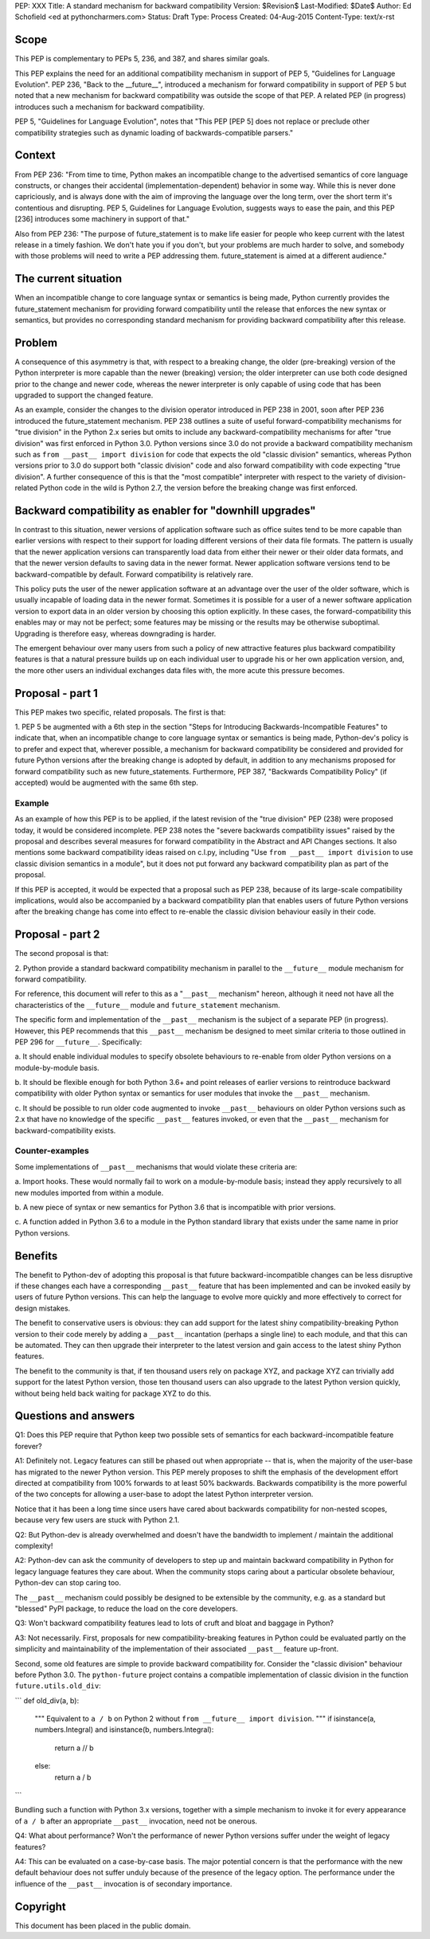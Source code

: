 PEP: XXX
Title: A standard mechanism for backward compatibility
Version: $Revision$
Last-Modified: $Date$
Author:	Ed Schofield <ed at pythoncharmers.com>
Status:	Draft
Type: Process
Created: 04-Aug-2015
Content-Type: text/x-rst


Scope
=====

This PEP is complementary to PEPs 5, 236, and 387, and shares similar
goals.

This PEP explains the need for an additional compatibility mechanism
in support of PEP 5, "Guidelines for Language Evolution". PEP 236,
"Back to the __future__", introduced a mechanism for forward
compatibility in support of PEP 5 but noted that a new mechanism for
backward compatibility was outside the scope of that PEP. A related
PEP (in progress) introduces such a mechanism for backward
compatibility.

PEP 5, "Guidelines for Language Evolution", notes that "This PEP [PEP 5]
does not replace or preclude other compatibility strategies such as
dynamic loading of backwards-compatible parsers."


Context
=======

From PEP 236: "From time to time, Python makes an incompatible change
to the advertised semantics of core language constructs, or changes
their accidental (implementation-dependent) behavior in some way.
While this is never done capriciously, and is always done with the aim
of improving the language over the long term, over the short term it's
contentious and disrupting. PEP 5, Guidelines for Language Evolution,
suggests ways to ease the pain, and this PEP [236] introduces some
machinery in support of that."

Also from PEP 236: "The purpose of future_statement is to make life
easier for people who keep current with the latest release in a timely
fashion. We don't hate you if you don't, but your problems are much
harder to solve, and somebody with those problems will need to write a
PEP addressing them. future_statement is aimed at a different
audience."


The current situation
=====================

When an incompatible change to core language syntax or semantics is
being made, Python currently provides the future_statement mechanism
for providing forward compatibility until the release that enforces
the new syntax or semantics, but provides no corresponding standard
mechanism for providing backward compatibility after this release.


Problem
=======

A consequence of this asymmetry is that, with respect to a breaking
change, the older (pre-breaking) version of the Python interpreter is
more capable than the newer (breaking) version; the older interpreter
can use both code designed prior to the change and newer code, whereas
the newer interpreter is only capable of using code that has been
upgraded to support the changed feature.

As an example, consider the changes to the division operator
introduced in PEP 238 in 2001, soon after PEP 236 introduced the
future_statement mechanism. PEP 238 outlines a suite of useful
forward-compatibility mechanisms for "true division" in the Python 2.x
series but omits to include any backward-compatibility mechanisms for
after "true division" was first enforced in Python 3.0. Python versions
since 3.0 do not provide a backward compatibility mechanism such as
``from __past__ import division`` for code that expects the old
"classic division" semantics, whereas Python versions prior to 3.0 do
support both "classic division" code and also forward compatibility
with code expecting "true division". A further consequence of this is
that the "most compatible" interpreter with respect to the variety of
division-related Python code in the wild is Python 2.7, the version
before the breaking change was first enforced.


Backward compatibility as enabler for "downhill upgrades"
=========================================================

In contrast to this situation, newer versions of application software
such as office suites tend to be more capable than earlier versions
with respect to their support for loading different versions of their
data file formats. The pattern is usually that the newer application
versions can transparently load data from either their newer or their
older data formats, and that the newer version defaults to saving data
in the newer format. Newer application software versions tend to be
backward-compatible by default. Forward compatibility is relatively
rare.

This policy puts the user of the newer application software at an
advantage over the user of the older software, which is usually
incapable of loading data in the newer format. Sometimes it is
possible for a user of a newer software application version to export
data in an older version by choosing this option explicitly. In these
cases, the forward-compatibility this enables may or may not be
perfect; some features may be missing or the results may be otherwise
suboptimal. Upgrading is therefore easy, whereas downgrading is
harder.

The emergent behaviour over many users from such a policy of new
attractive features plus backward compatibility features is that a
natural pressure builds up on each individual user to upgrade his or
her own application version, and, the more other users an individual
exchanges data files with, the more acute this pressure becomes.


Proposal - part 1
=================

This PEP makes two specific, related proposals. The first is that:

1. PEP 5 be augmented with a 6th step in the section "Steps for
Introducing Backwards-Incompatible Features" to indicate that, when an
incompatible change to core language syntax or semantics is being
made, Python-dev's policy is to prefer and expect that, wherever
possible, a mechanism for backward compatibility be considered and
provided for future Python versions after the breaking change is
adopted by default, in addition to any mechanisms proposed for forward
compatibility such as new future_statements. Furthermore, PEP 387,
"Backwards Compatibility Policy" (if accepted) would be
augmented with the same 6th step.


Example
~~~~~~~

As an example of how this PEP is to be applied, if the latest revision
of the "true division" PEP (238) were proposed today, it would be
considered incomplete. PEP 238 notes the "severe backwards
compatibility issues" raised by the proposal and describes several
measures for forward compatibility in the Abstract and API Changes
sections. It also mentions some backward compatibility ideas raised on
c.l.py, including "Use ``from __past__ import division`` to use
classic division semantics in a module", but it does not put forward
any backward compatibility plan as part of the proposal.

If this PEP is accepted, it would be expected that a proposal such as
PEP 238, because of its large-scale compatibility implications, would
also be accompanied by a backward compatibility plan that enables
users of future Python versions after the breaking change has come
into effect to re-enable the classic division behaviour easily in
their code.


Proposal - part 2
=================

The second proposal is that:

2. Python provide a standard backward compatibility mechanism in
parallel to the ``__future__`` module mechanism for forward
compatibility.

For reference, this document will refer to this as a "``__past__``
mechanism" hereon, although it need not have all the characteristics
of the ``__future__`` module and ``future_statement`` mechanism.

The specific form and implementation of the ``__past__`` mechanism is
the subject of a separate PEP (in progress).  However, this PEP
recommends that this ``__past__`` mechanism be designed to meet
similar criteria to those outlined in PEP 296 for ``__future__``.
Specifically:

a. It should enable individual modules to specify obsolete behaviours
to re-enable from older Python versions on a module-by-module basis.

b. It should be flexible enough for both Python 3.6+ and point
releases of earlier versions to reintroduce backward compatibility
with older Python syntax or semantics for user modules that invoke the
``__past__`` mechanism.

c. It should be possible to run older code augmented to invoke
``__past__`` behaviours on older Python versions such as 2.x that have
no knowledge of the specific ``__past__`` features invoked, or even
that the ``__past__`` mechanism for backward-compatibility exists.


Counter-examples
~~~~~~~~~~~~~~~~

Some implementations of ``__past__`` mechanisms that would violate
these criteria are:

a. Import hooks. These would normally fail to work on a
module-by-module basis; instead they apply recursively to all new
modules imported from within a module.

b. A new piece of syntax or new semantics for Python 3.6 that is
incompatible with prior versions.

c. A function added in Python 3.6 to a module in the Python standard
library that exists under the same name in prior Python versions.


Benefits
========

The benefit to Python-dev of adopting this proposal is that future
backward-incompatible changes can be less disruptive if these changes
each have a corresponding ``__past__`` feature that has been
implemented and can be invoked easily by users of future Python
versions. This can help the language to evolve more quickly and more
effectively to correct for design mistakes.

The benefit to conservative users is obvious: they can add support for
the latest shiny compatibility-breaking Python version to their code
merely by adding a ``__past__`` incantation (perhaps a single line) to
each module, and that this can be automated. They can then upgrade
their interpreter to the latest version and gain access to the latest
shiny Python features.

The benefit to the community is that, if ten thousand users rely on
package XYZ, and package XYZ can trivially add support for the latest
Python version, those ten thousand users can also upgrade to the
latest Python version quickly, without being held back waiting for
package XYZ to do this.


Questions and answers
=====================

Q1: Does this PEP require that Python keep two possible sets of semantics
for each backward-incompatible feature forever?

A1: Definitely not. Legacy features can still be phased out when
appropriate -- that is, when the majority of the user-base has
migrated to the newer Python version. This PEP merely proposes to
shift the emphasis of the development effort directed at compatibility
from 100% forwards to at least 50% backwards. Backwards compatibility
is the more powerful of the two concepts for allowing a user-base to
adopt the latest Python interpreter version.

Notice that it has been a long time since users have cared about
backwards compatibility for non-nested scopes, because very few users
are stuck with Python 2.1.

Q2: But Python-dev is already overwhelmed and doesn't have the
bandwidth to implement / maintain the additional complexity!

A2: Python-dev can ask the community of developers to step up and
maintain backward compatibility in Python for legacy language features
they care about. When the community stops caring about a particular
obsolete behaviour, Python-dev can stop caring too. 

The ``__past__`` mechanism could possibly be designed to be extensible
by the community, e.g.  as a standard but "blessed" PyPI package, to
reduce the load on the core developers.

Q3: Won't backward compatibility features lead to lots of cruft and
bloat and baggage in Python?

A3: Not necessarily. First, proposals for new compatibility-breaking
features in Python could be evaluated partly on the simplicity and
maintainability of the implementation of their associated ``__past__``
feature up-front.

Second, some old features are simple to provide backward compatibility
for. Consider the "classic division" behaviour before Python 3.0. The
``python-future`` project contains a compatible implementation of
classic division in the function ``future.utils.old_div``:

```
def old_div(a, b):
    """
    Equivalent to ``a / b`` on Python 2 without ``from __future__ import
    division``.
    """
    if isinstance(a, numbers.Integral) and isinstance(b, numbers.Integral):
        return a // b
    else:
        return a / b
```

Bundling such a function with Python 3.x versions, together with
a simple mechanism to invoke it for every appearance of ``a
/ b`` after an appropriate ``__past__`` invocation, need not be
onerous.


Q4: What about performance? Won't the performance of newer Python
versions suffer under the weight of legacy features?

A4: This can be evaluated on a case-by-case basis. The major potential
concern is that the performance with the new default behaviour does
not suffer unduly because of the presence of the legacy option. The
performance under the influence of the ``__past__`` invocation is of
secondary importance.


Copyright
=========

This document has been placed in the public domain.

